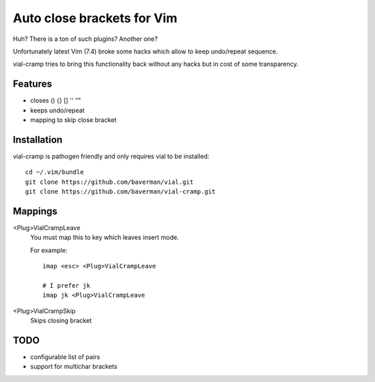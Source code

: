 Auto close brackets for Vim
===========================

Huh? There is a ton of such plugins? Another one?

Unfortunately latest Vim (7.4) broke some hacks which allow to keep
undo/repeat sequence.

vial-cramp tries to bring this functionality back without any hacks but
in cost of some transparency.


Features
--------

* closes () {} [] '' ""

* keeps undo/repeat

* mapping to skip close bracket


Installation
------------

vial-cramp is pathogen friendly and only requires vial to be installed::
    
    cd ~/.vim/bundle
    git clone https://github.com/baverman/vial.git
    git clone https://github.com/baverman/vial-cramp.git


Mappings
--------

<Plug>VialCrampLeave
    You must map this to key which leaves insert mode.

    For example::

        imap <esc> <Plug>VialCrampLeave

        # I prefer jk
        imap jk <Plug>VialCrampLeave

<Plug>VialCrampSkip
    Skips closing bracket


TODO
----

* configurable list of pairs

* support for multichar brackets
